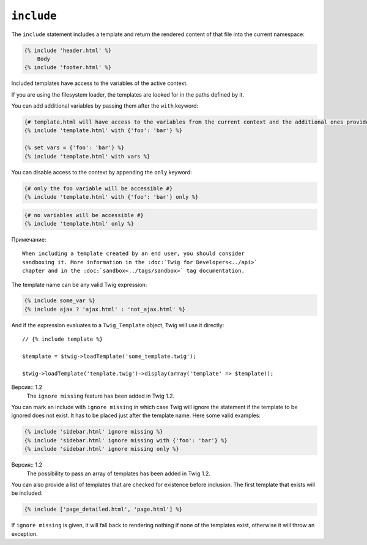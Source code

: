 ``include``
===========

The ``include`` statement includes a template and return the rendered content
of that file into the current namespace:

.. code-block:: jinja

    {% include 'header.html' %}
        Body
    {% include 'footer.html' %}

Included templates have access to the variables of the active context.

If you are using the filesystem loader, the templates are looked for in the
paths defined by it.

You can add additional variables by passing them after the ``with`` keyword:

.. code-block:: jinja

    {# template.html will have access to the variables from the current context and the additional ones provided #}
    {% include 'template.html' with {'foo': 'bar'} %}

    {% set vars = {'foo': 'bar'} %}
    {% include 'template.html' with vars %}

You can disable access to the context by appending the ``only`` keyword:

.. code-block:: jinja

    {# only the foo variable will be accessible #}
    {% include 'template.html' with {'foo': 'bar'} only %}

.. code-block:: jinja

    {# no variables will be accessible #}
    {% include 'template.html' only %}

Примечание::

    When including a template created by an end user, you should consider
    sandboxing it. More information in the :doc:`Twig for Developers<../api>`
    chapter and in the :doc:`sandbox<../tags/sandbox>` tag documentation.

The template name can be any valid Twig expression:

.. code-block:: jinja

    {% include some_var %}
    {% include ajax ? 'ajax.html' : 'not_ajax.html' %}

And if the expression evaluates to a ``Twig_Template`` object, Twig will use it
directly::

    // {% include template %}

    $template = $twig->loadTemplate('some_template.twig');

    $twig->loadTemplate('template.twig')->display(array('template' => $template));

Версия:: 1.2
    The ``ignore missing`` feature has been added in Twig 1.2.

You can mark an include with ``ignore missing`` in which case Twig will ignore
the statement if the template to be ignored does not exist. It has to be
placed just after the template name. Here some valid examples:

.. code-block:: jinja

    {% include 'sidebar.html' ignore missing %}
    {% include 'sidebar.html' ignore missing with {'foo': 'bar'} %}
    {% include 'sidebar.html' ignore missing only %}

Версия:: 1.2
    The possibility to pass an array of templates has been added in Twig 1.2.

You can also provide a list of templates that are checked for existence before
inclusion. The first template that exists will be included:

.. code-block:: jinja

    {% include ['page_detailed.html', 'page.html'] %}

If ``ignore missing`` is given, it will fall back to rendering nothing if none
of the templates exist, otherwise it will throw an exception.
